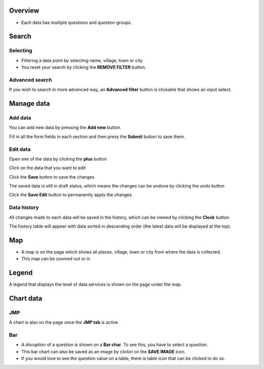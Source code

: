 Overview
---------
- Each data has multiple questions and question groups.

.. image:: ../../assets/bangladesh/example-overview.png
    :alt: Datasets overview

Search
-------

Selecting
~~~~~~~~~

- Filtering a data point by selecting name, village, town or city
- You reset your search by clicking the **REMOVE FILTER** button.

.. image:: ../../assets/bangladesh/filter.png
    :alt: Filtering

Advanced search
~~~~~~~~~~~~~~~~
If you wish to search in more advanced way, an **Advanced filter** button is clickable that shows an input select.

.. image:: ../../assets/bangladesh/advanced-filter.png
    :alt: Advanced filter


Manage data
-----------

Add data
~~~~~~~~

You can add new data by pressing the **Add new** button.

.. image:: ../../assets/bangladesh/add-data-entry-1.png
    :alt: Click add data

Fill in all the form fields in each section and then press the **Submit** button to save them.

.. image:: ../../assets/bangladesh/add-data-entry-2.png
    :alt: Add data entry

Edit data
~~~~~~~~~

Open one of the data by clicking the **plus** button

.. image:: ../../assets/bangladesh/edit-data-1.png
    :alt: Expand data

Click on the data that you want to edit

.. image:: ../../assets/bangladesh/edit-data-2.png
    :alt: Expand data

Click the **Save** button to save the changes

.. image:: ../../assets/bangladesh/edit-data-3.png
    :alt: Expand data

The saved data is still in draft status, which means the changes can be undone by clicking the undo button

.. image:: ../../assets/bangladesh/edit-data-4.png
    :alt: Expand data

Click the **Save Edit** button to permanently apply the changes.

.. image:: ../../assets/bangladesh/edit-data-5.png
    :alt: Expand data


Data history
~~~~~~~~~~~~

All changes made to each data will be saved in the history, which can be viewed by clicking the **Clock** button.

.. image:: ../../assets/bangladesh/data-history-1.png
    :alt: Click clock icon

The history table will appear with data sorted in descending order (the latest data will be displayed at the top).

.. image:: ../../assets/bangladesh/data-history-2.png
    :alt: History table shown


Map
---

- A map is on the page which shows all places, village, town or city from where the data is collected.
- This map can be zoomed out or in

.. image:: ../../assets/bangladesh/map.png
    :alt: Map


Legend
-------

A legend that displays the level of data services is shown on the page under the map.

.. image:: ../../assets/bangladesh/legend.png
    :alt: Legend


Chart data
-----------

JMP
~~~

A chart is also on the page once the **JMP tab** is active

.. image:: ../../assets/bangladesh/jmp-chart.png
    :alt: JMP chart


Bar
~~~

- A disruption of a question is shown on a **Bar char**. To see this, you have to select a question.
- This bar chart can also be saved as an image by clickin on the **SAVE IMAGE** icon.
- If you would love to see the question value on a table, there is table icon that can be clicked to do so.

.. image:: ../../assets/bangladesh/bar-chart.png
    :alt: Bar chart

